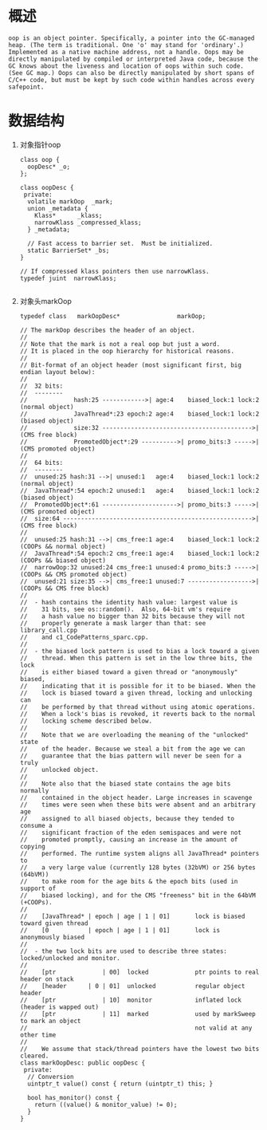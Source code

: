 * 概述
#+begin_example
oop is an object pointer. Specifically, a pointer into the GC-managed heap. (The term is traditional. One 'o' may stand for 'ordinary'.) Implemented as a native machine address, not a handle. Oops may be directly manipulated by compiled or interpreted Java code, because the GC knows about the liveness and location of oops within such code. (See GC map.) Oops can also be directly manipulated by short spans of C/C++ code, but must be kept by such code within handles across every safepoint.
#+end_example

* 数据结构
1. 对象指针oop 
   #+BEGIN_SRC c++
class oop {
  oopDesc* _o;
};

class oopDesc {
 private:
  volatile markOop  _mark;
  union _metadata {
    Klass*      _klass;
    narrowKlass _compressed_klass;
  } _metadata;

  // Fast access to barrier set.  Must be initialized.
  static BarrierSet* _bs;
}

// If compressed klass pointers then use narrowKlass.
typedef juint  narrowKlass;

   #+END_SRC

2. 对象头markOop
   #+BEGIN_SRC c++
typedef class   markOopDesc*                markOop;

// The markOop describes the header of an object.
//
// Note that the mark is not a real oop but just a word.
// It is placed in the oop hierarchy for historical reasons.
//
// Bit-format of an object header (most significant first, big endian layout below):
//
//  32 bits:
//  --------
//             hash:25 ------------>| age:4    biased_lock:1 lock:2 (normal object)
//             JavaThread*:23 epoch:2 age:4    biased_lock:1 lock:2 (biased object)
//             size:32 ------------------------------------------>| (CMS free block)
//             PromotedObject*:29 ---------->| promo_bits:3 ----->| (CMS promoted object)
//
//  64 bits:
//  --------
//  unused:25 hash:31 -->| unused:1   age:4    biased_lock:1 lock:2 (normal object)
//  JavaThread*:54 epoch:2 unused:1   age:4    biased_lock:1 lock:2 (biased object)
//  PromotedObject*:61 --------------------->| promo_bits:3 ----->| (CMS promoted object)
//  size:64 ----------------------------------------------------->| (CMS free block)
//
//  unused:25 hash:31 -->| cms_free:1 age:4    biased_lock:1 lock:2 (COOPs && normal object)
//  JavaThread*:54 epoch:2 cms_free:1 age:4    biased_lock:1 lock:2 (COOPs && biased object)
//  narrowOop:32 unused:24 cms_free:1 unused:4 promo_bits:3 ----->| (COOPs && CMS promoted object)
//  unused:21 size:35 -->| cms_free:1 unused:7 ------------------>| (COOPs && CMS free block)
//
//  - hash contains the identity hash value: largest value is
//    31 bits, see os::random().  Also, 64-bit vm's require
//    a hash value no bigger than 32 bits because they will not
//    properly generate a mask larger than that: see library_call.cpp
//    and c1_CodePatterns_sparc.cpp.
//
//  - the biased lock pattern is used to bias a lock toward a given
//    thread. When this pattern is set in the low three bits, the lock
//    is either biased toward a given thread or "anonymously" biased,
//    indicating that it is possible for it to be biased. When the
//    lock is biased toward a given thread, locking and unlocking can
//    be performed by that thread without using atomic operations.
//    When a lock's bias is revoked, it reverts back to the normal
//    locking scheme described below.
//
//    Note that we are overloading the meaning of the "unlocked" state
//    of the header. Because we steal a bit from the age we can
//    guarantee that the bias pattern will never be seen for a truly
//    unlocked object.
//
//    Note also that the biased state contains the age bits normally
//    contained in the object header. Large increases in scavenge
//    times were seen when these bits were absent and an arbitrary age
//    assigned to all biased objects, because they tended to consume a
//    significant fraction of the eden semispaces and were not
//    promoted promptly, causing an increase in the amount of copying
//    performed. The runtime system aligns all JavaThread* pointers to
//    a very large value (currently 128 bytes (32bVM) or 256 bytes (64bVM))
//    to make room for the age bits & the epoch bits (used in support of
//    biased locking), and for the CMS "freeness" bit in the 64bVM (+COOPs).
//
//    [JavaThread* | epoch | age | 1 | 01]       lock is biased toward given thread
//    [0           | epoch | age | 1 | 01]       lock is anonymously biased
//
//  - the two lock bits are used to describe three states: locked/unlocked and monitor.
//
//    [ptr             | 00]  locked             ptr points to real header on stack
//    [header      | 0 | 01]  unlocked           regular object header
//    [ptr             | 10]  monitor            inflated lock (header is wapped out)
//    [ptr             | 11]  marked             used by markSweep to mark an object
//                                               not valid at any other time
//
//    We assume that stack/thread pointers have the lowest two bits cleared.
class markOopDesc: public oopDesc {
 private:
  // Conversion
  uintptr_t value() const { return (uintptr_t) this; }
  
  bool has_monitor() const {
    return ((value() & monitor_value) != 0);
  }
}
   #+END_SRC
   